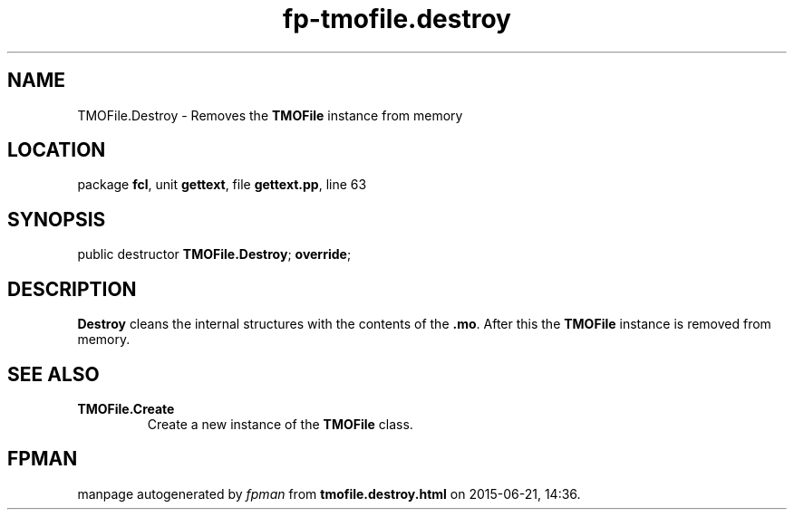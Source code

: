 .\" file autogenerated by fpman
.TH "fp-tmofile.destroy" 3 "2014-03-14" "fpman" "Free Pascal Programmer's Manual"
.SH NAME
TMOFile.Destroy - Removes the \fBTMOFile\fR instance from memory
.SH LOCATION
package \fBfcl\fR, unit \fBgettext\fR, file \fBgettext.pp\fR, line 63
.SH SYNOPSIS
public destructor \fBTMOFile.Destroy\fR; \fBoverride\fR;
.SH DESCRIPTION
\fBDestroy\fR cleans the internal structures with the contents of the \fB.mo\fR. After this the \fBTMOFile\fR instance is removed from memory.


.SH SEE ALSO
.TP
.B TMOFile.Create
Create a new instance of the \fBTMOFile\fR class.

.SH FPMAN
manpage autogenerated by \fIfpman\fR from \fBtmofile.destroy.html\fR on 2015-06-21, 14:36.

